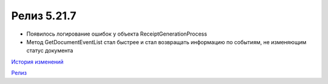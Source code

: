 Релиз 5.21.7
============

.. feed-entry::
   :date: 2018-05-29

- Появилось логирование ошибок у объекта ReceiptGenerationProcess

- Метод GetDocumentEventList стал быстрее и стал возвращать информацию по событиям, не изменяющим статус документа

`История изменений <http://diadocsdk-1c.readthedocs.io/ru/latest/History.html>`_

`Релиз <http://diadocsdk-1c.readthedocs.io/ru/latest/Downloads.html>`_